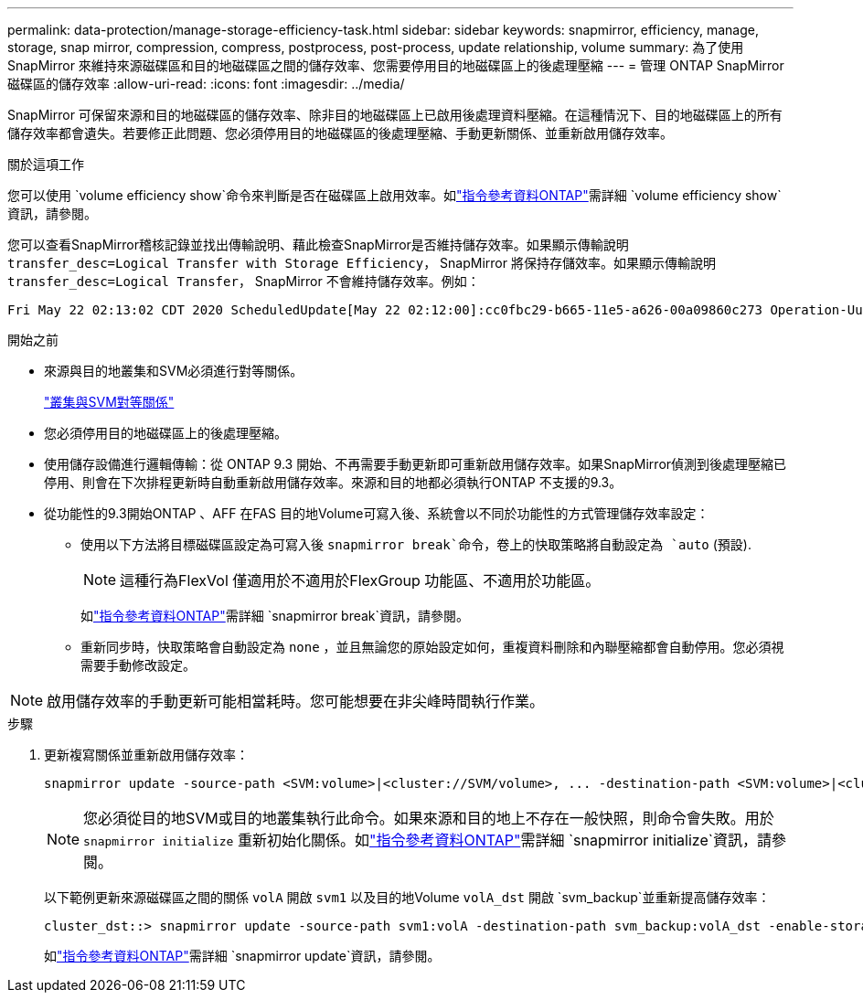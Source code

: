 ---
permalink: data-protection/manage-storage-efficiency-task.html 
sidebar: sidebar 
keywords: snapmirror, efficiency, manage, storage, snap mirror, compression, compress, postprocess, post-process, update relationship, volume 
summary: 為了使用 SnapMirror 來維持來源磁碟區和目的地磁碟區之間的儲存效率、您需要停用目的地磁碟區上的後處理壓縮 
---
= 管理 ONTAP SnapMirror 磁碟區的儲存效率
:allow-uri-read: 
:icons: font
:imagesdir: ../media/


[role="lead"]
SnapMirror 可保留來源和目的地磁碟區的儲存效率、除非目的地磁碟區上已啟用後處理資料壓縮。在這種情況下、目的地磁碟區上的所有儲存效率都會遺失。若要修正此問題、您必須停用目的地磁碟區的後處理壓縮、手動更新關係、並重新啟用儲存效率。

.關於這項工作
您可以使用 `volume efficiency show`命令來判斷是否在磁碟區上啟用效率。如link:https://docs.netapp.com/us-en/ontap-cli/volume-efficiency-show.html["指令參考資料ONTAP"^]需詳細 `volume efficiency show`資訊，請參閱。

您可以查看SnapMirror稽核記錄並找出傳輸說明、藉此檢查SnapMirror是否維持儲存效率。如果顯示傳輸說明 `transfer_desc=Logical Transfer with Storage Efficiency`， SnapMirror 將保持存儲效率。如果顯示傳輸說明 `transfer_desc=Logical Transfer`， SnapMirror 不會維持儲存效率。例如：

[listing]
----
Fri May 22 02:13:02 CDT 2020 ScheduledUpdate[May 22 02:12:00]:cc0fbc29-b665-11e5-a626-00a09860c273 Operation-Uuid=39fbcf48-550a-4282-a906-df35632c73a1 Group=none Operation-Cookie=0 action=End source=<sourcepath> destination=<destpath> status=Success bytes_transferred=117080571 network_compression_ratio=1.0:1 transfer_desc=Logical Transfer - Optimized Directory Mode
----
.開始之前
* 來源與目的地叢集和SVM必須進行對等關係。
+
https://docs.netapp.com/us-en/ontap-system-manager-classic/peering/index.html["叢集與SVM對等關係"^]

* 您必須停用目的地磁碟區上的後處理壓縮。
* 使用儲存設備進行邏輯傳輸：從 ONTAP 9.3 開始、不再需要手動更新即可重新啟用儲存效率。如果SnapMirror偵測到後處理壓縮已停用、則會在下次排程更新時自動重新啟用儲存效率。來源和目的地都必須執行ONTAP 不支援的9.3。
* 從功能性的9.3開始ONTAP 、AFF 在FAS 目的地Volume可寫入後、系統會以不同於功能性的方式管理儲存效率設定：
+
** 使用以下方法將目標磁碟區設定為可寫入後 `snapmirror break`命令，卷上的快取策略將自動設定為 `auto` (預設).
+
[NOTE]
====
這種行為FlexVol 僅適用於不適用於FlexGroup 功能區、不適用於功能區。

====
+
如link:https://docs.netapp.com/us-en/ontap-cli/snapmirror-break.html["指令參考資料ONTAP"^]需詳細 `snapmirror break`資訊，請參閱。

** 重新同步時，快取策略會自動設定為 `none` ，並且無論您的原始設定如何，重複資料刪除和內聯壓縮都會自動停用。您必須視需要手動修改設定。




[NOTE]
====
啟用儲存效率的手動更新可能相當耗時。您可能想要在非尖峰時間執行作業。

====
.步驟
. 更新複寫關係並重新啟用儲存效率：
+
[source, cli]
----
snapmirror update -source-path <SVM:volume>|<cluster://SVM/volume>, ... -destination-path <SVM:volume>|<cluster://SVM/volume>, ... -enable-storage-efficiency true
----
+
[NOTE]
====
您必須從目的地SVM或目的地叢集執行此命令。如果來源和目的地上不存在一般快照，則命令會失敗。用於 `snapmirror initialize` 重新初始化關係。如link:https://docs.netapp.com/us-en/ontap-cli/snapmirror-initialize.html["指令參考資料ONTAP"^]需詳細 `snapmirror initialize`資訊，請參閱。

====
+
以下範例更新來源磁碟區之間的關係 `volA` 開啟 `svm1` 以及目的地Volume `volA_dst` 開啟 `svm_backup`並重新提高儲存效率：

+
[listing]
----
cluster_dst::> snapmirror update -source-path svm1:volA -destination-path svm_backup:volA_dst -enable-storage-efficiency true
----
+
如link:https://docs.netapp.com/us-en/ontap-cli/snapmirror-update.html["指令參考資料ONTAP"^]需詳細 `snapmirror update`資訊，請參閱。



